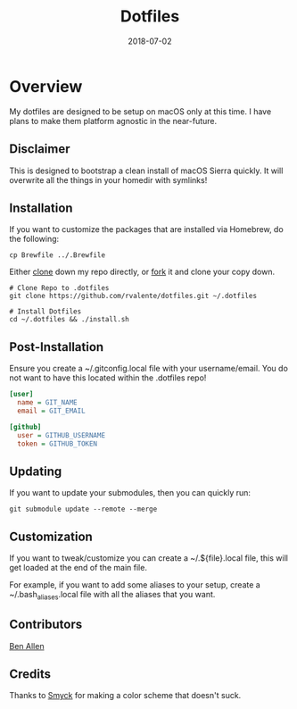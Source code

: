 #+TITLE: Dotfiles
#+CATEGORIES: devops
#+TAGS: devops, dotfiles, sysadmin, macos
#+DATE: 2018-07-02
#+DRAFT: false

* Overview

My dotfiles are designed to be setup on macOS only at this time. I have plans to make them platform agnostic in the near-future.

** Disclaimer

This is designed to bootstrap a clean install of macOS Sierra quickly. It will overwrite all the things in your homedir with symlinks!

** Installation

If you want to customize the packages that are installed via Homebrew, do the following:

#+BEGIN_SRC shell
cp Brewfile ../.Brewfile
#+END_SRC

Either [[https://github.com/rvalente/dotfiles.git][clone]] down my repo directly, or [[https://github.com/rvalente/dotfiles/fork][fork]] it and clone your copy down.

#+BEGIN_SRC shell
# Clone Repo to .dotfiles
git clone https://github.com/rvalente/dotfiles.git ~/.dotfiles

# Install Dotfiles
cd ~/.dotfiles && ./install.sh
#+END_SRC


** Post-Installation

Ensure you create a ~/.gitconfig.local file with your username/email. You do not want to have this located within the .dotfiles repo!

#+BEGIN_SRC ini
[user]
  name = GIT_NAME
  email = GIT_EMAIL

[github]
  user = GITHUB_USERNAME
  token = GITHUB_TOKEN
#+END_SRC

** Updating

If you want to update your submodules, then you can quickly run:

#+BEGIN_SRC shell
git submodule update --remote --merge
#+END_SRC

** Customization

If you want to tweak/customize you can create a ~/.${file}.local file, this will get loaded at the end of the main file.

For example, if you want to add some aliases to your setup, create a ~/.bash_aliases.local file with all the aliases that you want.

** Contributors

[[https://github.com/bensallen][Ben Allen]]

** Credits

Thanks to [[http://color.smyck.org][Smyck]] for making a color scheme that doesn't suck.
